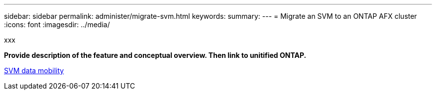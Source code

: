 ---
sidebar: sidebar
permalink: administer/migrate-svm.html
keywords: 
summary: 
---
= Migrate an SVM to an ONTAP AFX cluster
:icons: font
:imagesdir: ../media/

[.lead]
xxx

*Provide description of the feature and conceptual overview. Then link to unitified ONTAP.*

https://docs.netapp.com/us-en/ontap/svm-migrate/index.html[SVM data mobility^]
